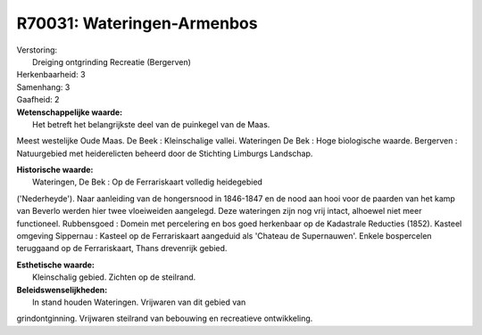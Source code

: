 R70031: Wateringen-Armenbos
===========================

| Verstoring:
|  Dreiging ontgrinding Recreatie (Bergerven)

| Herkenbaarheid: 3

| Samenhang: 3

| Gaafheid: 2

| **Wetenschappelijke waarde:**
|  Het betreft het belangrijkste deel van de puinkegel van de Maas.
Meest westelijke Oude Maas. De Beek : Kleinschalige vallei. Wateringen
De Bek : Hoge biologische waarde. Bergerven : Natuurgebied met
heiderelicten beheerd door de Stichting Limburgs Landschap.

| **Historische waarde:**
|  Wateringen, De Bek : Op de Ferrariskaart volledig heidegebied
('Nederheyde'). Naar aanleiding van de hongersnood in 1846-1847 en de
nood aan hooi voor de paarden van het kamp van Beverlo werden hier twee
vloeiweiden aangelegd. Deze wateringen zijn nog vrij intact, alhoewel
niet meer functioneel. Rubbensgoed : Domein met percelering en bos goed
herkenbaar op de Kadastrale Reducties (1852). Kasteel omgeving Sippernau
: Kasteel op de Ferrariskaart aangeduid als 'Chateau de Supernauwen'.
Enkele bospercelen teruggaand op de Ferrariskaart, Thans drevenrijk
gebied.

| **Esthetische waarde:**
|  Kleinschalig gebied. Zichten op de steilrand.



| **Beleidswenselijkheden:**
|  In stand houden Wateringen. Vrijwaren van dit gebied van
grindontginning. Vrijwaren steilrand van bebouwing en recreatieve
ontwikkeling.
